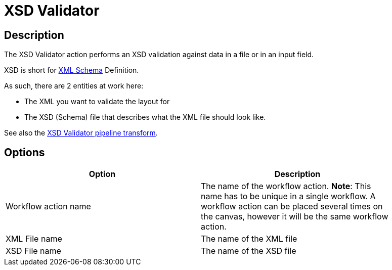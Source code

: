 ////
Licensed to the Apache Software Foundation (ASF) under one
or more contributor license agreements.  See the NOTICE file
distributed with this work for additional information
regarding copyright ownership.  The ASF licenses this file
to you under the Apache License, Version 2.0 (the
"License"); you may not use this file except in compliance
with the License.  You may obtain a copy of the License at
  http://www.apache.org/licenses/LICENSE-2.0
Unless required by applicable law or agreed to in writing,
software distributed under the License is distributed on an
"AS IS" BASIS, WITHOUT WARRANTIES OR CONDITIONS OF ANY
KIND, either express or implied.  See the License for the
specific language governing permissions and limitations
under the License.
////
:documentationPath: /workflow/actions/
:language: en_US
:description: The XSD Validator action performs an XSD validation against data in a file or in an input field.

= XSD Validator

== Description

The XSD Validator action performs an XSD validation against data in a file or in an input field.

XSD is short for link:http://en.wikipedia.org/wiki/XML_Schema_(W3C)[XML Schema] Definition.

As such, there are 2 entities at work here:

* The XML you want to validate the layout for
* The XSD (Schema) file that describes what the XML file should look like.

See also the xref:pipeline/transforms/xsdvalidator[XSD Validator pipeline transform].

== Options

[width="90%",options="header"]
|===
|Option|Description
|Workflow action name|The name of the workflow action.
*Note*: This name has to be unique in a single workflow.
A workflow action can be placed several times on the canvas, however it will be the same workflow action.
|XML File name|The name of the XML file
|XSD File name|The name of the XSD file
|===
